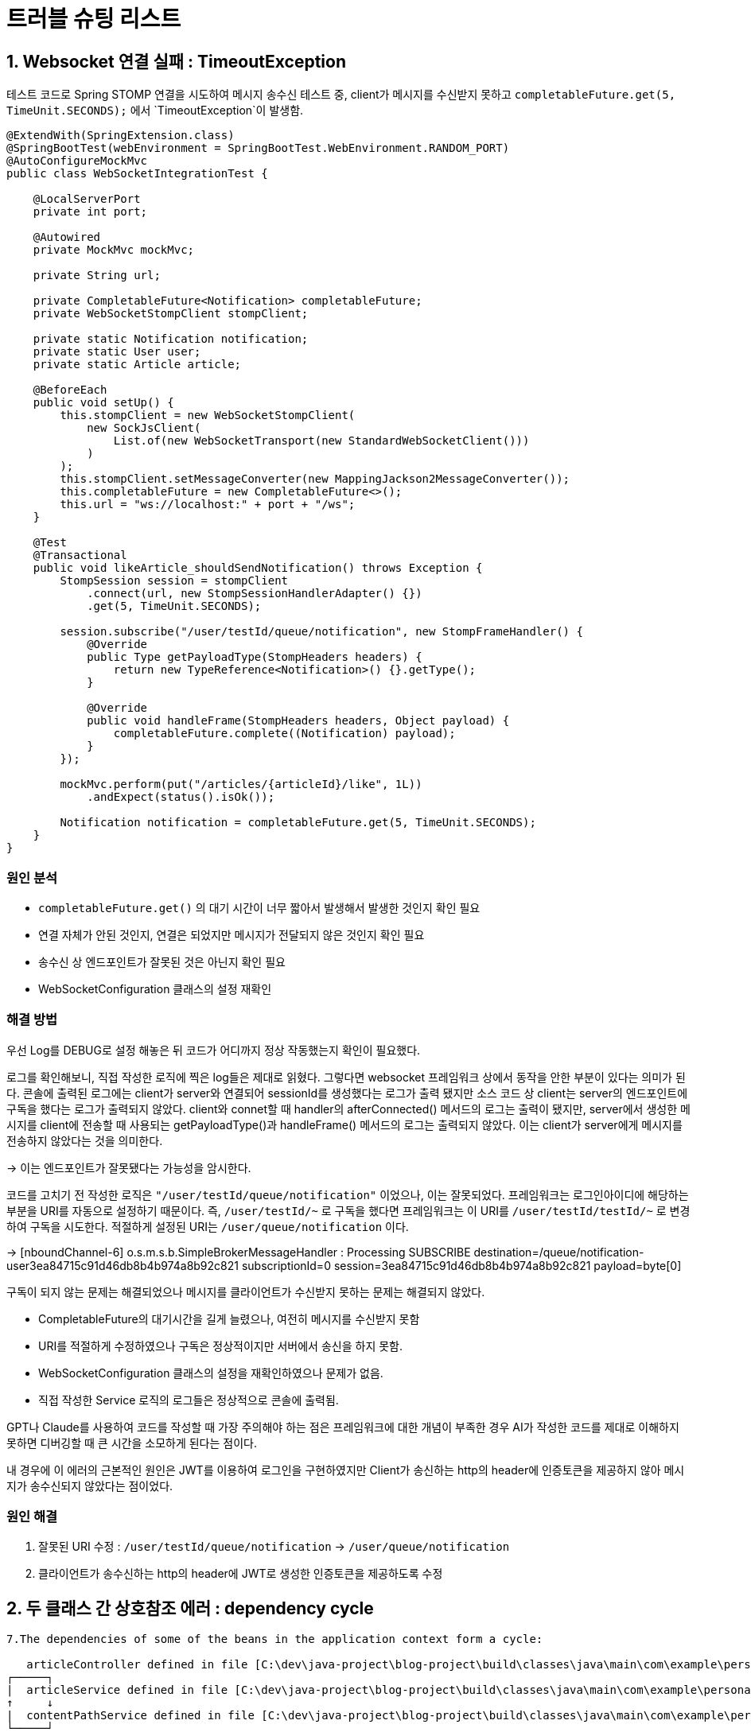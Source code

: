 = 트러블 슈팅 리스트

== 1. Websocket 연결 실패 : TimeoutException
테스트 코드로 Spring STOMP 연결을 시도하여 메시지 송수신 테스트 중, client가 메시지를 수신받지 못하고 `completableFuture.get(5, TimeUnit.SECONDS);` 에서 `TimeoutException`이 발생함.

[source, java]
----
@ExtendWith(SpringExtension.class)
@SpringBootTest(webEnvironment = SpringBootTest.WebEnvironment.RANDOM_PORT)
@AutoConfigureMockMvc
public class WebSocketIntegrationTest {

    @LocalServerPort
    private int port;

    @Autowired
    private MockMvc mockMvc;

    private String url;

    private CompletableFuture<Notification> completableFuture;
    private WebSocketStompClient stompClient;

    private static Notification notification;
    private static User user;
    private static Article article;

    @BeforeEach
    public void setUp() {
        this.stompClient = new WebSocketStompClient(
            new SockJsClient(
                List.of(new WebSocketTransport(new StandardWebSocketClient()))
            )
        );
        this.stompClient.setMessageConverter(new MappingJackson2MessageConverter());
        this.completableFuture = new CompletableFuture<>();
        this.url = "ws://localhost:" + port + "/ws";
    }

    @Test
    @Transactional
    public void likeArticle_shouldSendNotification() throws Exception {
        StompSession session = stompClient
            .connect(url, new StompSessionHandlerAdapter() {})
            .get(5, TimeUnit.SECONDS);

        session.subscribe("/user/testId/queue/notification", new StompFrameHandler() {
            @Override
            public Type getPayloadType(StompHeaders headers) {
                return new TypeReference<Notification>() {}.getType();
            }

            @Override
            public void handleFrame(StompHeaders headers, Object payload) {
                completableFuture.complete((Notification) payload);
            }
        });

        mockMvc.perform(put("/articles/{articleId}/like", 1L))
            .andExpect(status().isOk());

        Notification notification = completableFuture.get(5, TimeUnit.SECONDS);
    }
}
----

=== 원인 분석
- `completableFuture.get()` 의 대기 시간이 너무 짧아서 발생해서 발생한 것인지 확인 필요

- 연결 자체가 안된 것인지, 연결은 되었지만 메시지가 전달되지 않은 것인지 확인 필요

- 송수신 상 엔드포인트가 잘못된 것은 아닌지 확인 필요

- WebSocketConfiguration 클래스의 설정 재확인

=== 해결 방법
우선 Log를 DEBUG로 설정 해놓은 뒤 코드가 어디까지 정상 작동했는지 확인이 필요했다.

로그를 확인해보니, 직접 작성한 로직에 찍은 log들은 제대로 읽혔다. 그렇다면 websocket 프레임워크 상에서 동작을 안한 부분이 있다는 의미가 된다.
콘솔에 출력된 로그에는 client가 server와 연결되어 sessionId를 생성했다는 로그가 출력 됐지만 소스 코드 상 client는 server의 엔드포인트에 구독을 했다는 로그가 출력되지 않았다. client와 connet할 때 handler의 afterConnected() 메서드의 로그는 출력이 됐지만, server에서 생성한 메시지를 client에 전송할 때 사용되는 getPayloadType()과 handleFrame() 메서드의 로그는 출력되지 않았다. 이는 client가 server에게 메시지를 전송하지 않았다는 것을 의미한다.

-> 이는 엔드포인트가 잘못됐다는 가능성을 암시한다.

코드를 고치기 전 작성한 로직은 `"/user/testId/queue/notification"` 이었으나, 이는 잘못되었다. 프레임워크는 로그인아이디에 해당하는 부분을 URI를 자동으로 설정하기 때문이다. 즉, `/user/testId/~` 로 구독을 했다면 프레임워크는 이 URI를 `/user/testId/testId/~` 로 변경하여 구독을 시도한다. 적절하게 설정된 URI는 `/user/queue/notification` 이다.

-> [nboundChannel-6] o.s.m.s.b.SimpleBrokerMessageHandler     : Processing SUBSCRIBE destination=/queue/notification-user3ea84715c91d46db8b4b974a8b92c821 subscriptionId=0 session=3ea84715c91d46db8b4b974a8b92c821 payload=byte[0]

구독이 되지 않는 문제는 해결되었으나 메시지를 클라이언트가 수신받지 못하는 문제는 해결되지 않았다.

- CompletableFuture의 대기시간을 길게 늘렸으나, 여전히 메시지를 수신받지 못함
- URI를 적절하게 수정하였으나 구독은 정상적이지만 서버에서 송신을 하지 못함.
- WebSocketConfiguration 클래스의 설정을 재확인하였으나 문제가 없음.
- 직접 작성한 Service 로직의 로그들은 정상적으로 콘솔에 출력됨.

GPT나 Claude를 사용하여 코드를 작성할 때 가장 주의해야 하는 점은 프레임워크에 대한 개념이 부족한 경우 AI가 작성한 코드를 제대로 이해하지 못하면 디버깅할 때 큰 시간을 소모하게 된다는 점이다.

내 경우에 이 에러의 근본적인 원인은 JWT를 이용하여 로그인을 구현하였지만 Client가 송신하는 http의 header에 인증토큰을 제공하지 않아 메시지가 송수신되지 않았다는 점이었다.

=== 원인 해결
1. 잘못된 URI 수정 : `/user/testId/queue/notification` -> `/user/queue/notification`

2. 클라이언트가 송수신하는 http의 header에 JWT로 생성한 인증토큰을 제공하도록 수정

== 2. 두 클래스 간 상호참조 에러 : dependency cycle

```TEXT
7.The dependencies of some of the beans in the application context form a cycle:

   articleController defined in file [C:\dev\java-project\blog-project\build\classes\java\main\com\example\personal_blog\controller\ArticleController.class]
┌─────┐
|  articleService defined in file [C:\dev\java-project\blog-project\build\classes\java\main\com\example\personal_blog\service\ArticleService.class]
↑     ↓
|  contentPathService defined in file [C:\dev\java-project\blog-project\build\classes\java\main\com\example\personal_blog\service\ContentPathService.class]
└─────┘
```

=== 원인 분석
- 게시글을 작성하여 저장할 때 게시글의 내용은 `ArticleService` 를 통해 처리되지만, 이미지의 경우 `ContentPathService` 를 통해 처리된다.

image::../docResource/origin.png[]

기존의 구조에서 `Controller` 에서 두 서비스를 동시에 호출하는 형식으로 코드를 작성했었다. 하지만 `ArticeService` 는 게시글이 수정될 때 이미지 저장도 같이 호출해야 하므로 `ArticleService` 내에서 `ContentPathService` 를 호출하는 로직이 있었고 이 때문에 cycle이 생긴 것이다.

=== 해결

image::../docResource/new.png[]

컨트롤러 계층에서 두 서비스에 의존하던 것을 수정하여 `ArticleService` 에서 `ContentPathService` 를 호출하는 방식으로 변경하였다.